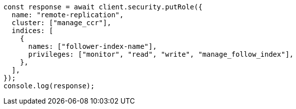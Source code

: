 // This file is autogenerated, DO NOT EDIT
// Use `node scripts/generate-docs-examples.js` to generate the docs examples

[source, js]
----
const response = await client.security.putRole({
  name: "remote-replication",
  cluster: ["manage_ccr"],
  indices: [
    {
      names: ["follower-index-name"],
      privileges: ["monitor", "read", "write", "manage_follow_index"],
    },
  ],
});
console.log(response);
----
